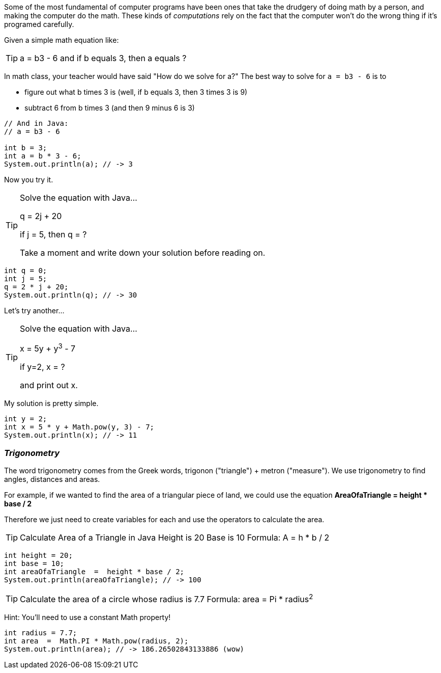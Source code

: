 

Some of the most fundamental of computer programs have been ones that
take the drudgery of doing math by a person, and making the computer do the math.
These kinds of _computations_ rely on the fact that the computer won't do the wrong thing if it's programed carefully.

Given a simple math equation like:
[TIP]
====
a = b3 - 6 and if b equals 3, then a equals ?
====

In math class, your teacher would have said "How do we solve for a?" The best way to solve for `a = b3 - 6`
is to

- figure out what b times 3 is (well, if b equals 3, then 3 times 3 is 9)
- subtract 6 from b times 3 (and then 9 minus 6 is 3)

[source]
----
// And in Java:
// a = b3 - 6 

int b = 3;
int a = b * 3 - 6;
System.out.println(a); // -> 3
----

Now you try it. 

[TIP]
====
Solve the equation with Java...

q = 2j + 20

if j = 5, then q = ?

Take a moment and write down your solution before reading on.
====

[source]
----
int q = 0; 
int j = 5;
q = 2 * j + 20;
System.out.println(q); // -> 30
----

Let's try another...

[TIP]
====
Solve the equation with Java...

x = 5y + y^3^ - 7

if y=2, x = ?

and print out x.
====


My solution is pretty simple.
[source]
----
int y = 2; 
int x = 5 * y + Math.pow(y, 3) - 7;
System.out.println(x); // -> 11
----

=== _Trigonometry_

The word trigonometry comes from the Greek words, trigonon ("triangle") + metron ("measure"). 
We use trigonometry to find angles, distances and areas.

For example, if we wanted to find the area of a triangular piece of land, we could use the
equation *AreaOfaTriangle = height * base / 2*

Therefore we just need to create variables for each and use the operators to calculate the area.

[TIP]
====
Calculate Area of a Triangle in Java
Height is 20
Base is 10
Formula: A = h * b / 2
====

[source]
----
int height = 20;
int base = 10;	
int areaOfaTriangle  =  height * base / 2;
System.out.println(areaOfaTriangle); // -> 100
----


[TIP]
====
Calculate the area of a circle whose radius is 7.7
Formula: area = Pi * radius^2^
====
Hint: You'll need to use a constant Math property!


[source]
----
int radius = 7.7;	
int area  =  Math.PI * Math.pow(radius, 2);
System.out.println(area); // -> 186.26502843133886 (wow)
----


